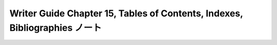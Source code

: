 ======================================================================
Writer Guide Chapter 15, Tables of Contents, Indexes, Bibliographies ノート
======================================================================

.. contents::
   :depth: 3
   :local:

